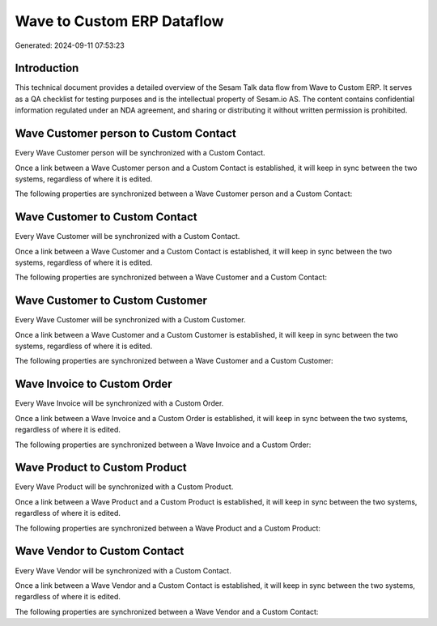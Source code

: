 ===========================
Wave to Custom ERP Dataflow
===========================

Generated: 2024-09-11 07:53:23

Introduction
------------

This technical document provides a detailed overview of the Sesam Talk data flow from Wave to Custom ERP. It serves as a QA checklist for testing purposes and is the intellectual property of Sesam.io AS. The content contains confidential information regulated under an NDA agreement, and sharing or distributing it without written permission is prohibited.

Wave Customer person to Custom Contact
--------------------------------------
Every Wave Customer person will be synchronized with a Custom Contact.

Once a link between a Wave Customer person and a Custom Contact is established, it will keep in sync between the two systems, regardless of where it is edited.

The following properties are synchronized between a Wave Customer person and a Custom Contact:

.. list-table::
   :header-rows: 1

   * - Wave Customer person Property
     - Custom Contact Property
     - Custom Data Type


Wave Customer to Custom Contact
-------------------------------
Every Wave Customer will be synchronized with a Custom Contact.

Once a link between a Wave Customer and a Custom Contact is established, it will keep in sync between the two systems, regardless of where it is edited.

The following properties are synchronized between a Wave Customer and a Custom Contact:

.. list-table::
   :header-rows: 1

   * - Wave Customer Property
     - Custom Contact Property
     - Custom Data Type


Wave Customer to Custom Customer
--------------------------------
Every Wave Customer will be synchronized with a Custom Customer.

Once a link between a Wave Customer and a Custom Customer is established, it will keep in sync between the two systems, regardless of where it is edited.

The following properties are synchronized between a Wave Customer and a Custom Customer:

.. list-table::
   :header-rows: 1

   * - Wave Customer Property
     - Custom Customer Property
     - Custom Data Type


Wave Invoice to Custom Order
----------------------------
Every Wave Invoice will be synchronized with a Custom Order.

Once a link between a Wave Invoice and a Custom Order is established, it will keep in sync between the two systems, regardless of where it is edited.

The following properties are synchronized between a Wave Invoice and a Custom Order:

.. list-table::
   :header-rows: 1

   * - Wave Invoice Property
     - Custom Order Property
     - Custom Data Type


Wave Product to Custom Product
------------------------------
Every Wave Product will be synchronized with a Custom Product.

Once a link between a Wave Product and a Custom Product is established, it will keep in sync between the two systems, regardless of where it is edited.

The following properties are synchronized between a Wave Product and a Custom Product:

.. list-table::
   :header-rows: 1

   * - Wave Product Property
     - Custom Product Property
     - Custom Data Type


Wave Vendor to Custom Contact
-----------------------------
Every Wave Vendor will be synchronized with a Custom Contact.

Once a link between a Wave Vendor and a Custom Contact is established, it will keep in sync between the two systems, regardless of where it is edited.

The following properties are synchronized between a Wave Vendor and a Custom Contact:

.. list-table::
   :header-rows: 1

   * - Wave Vendor Property
     - Custom Contact Property
     - Custom Data Type

